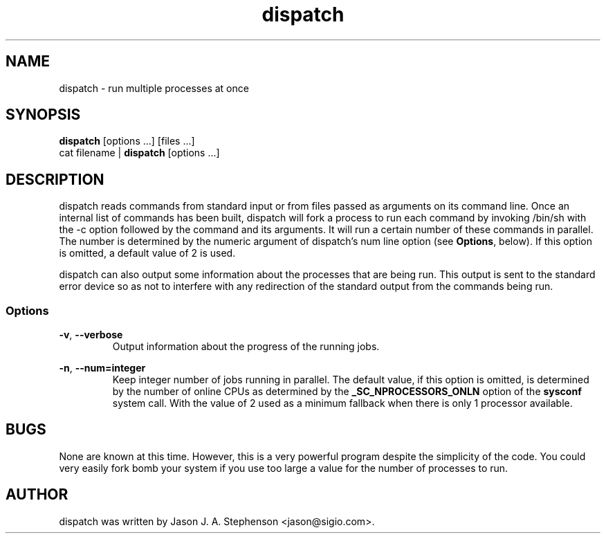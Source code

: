 .TH dispatch 1 "November 25, 2013"
.SH NAME
dispatch - run multiple processes at once
.SH SYNOPSIS
\fBdispatch\fP [options ...] [files ...]
.br
cat filename | \fBdispatch\fP [options ...]
.SH DESCRIPTION
dispatch reads commands from standard input or from files passed as
arguments on its command line. Once an internal list of commands has
been built, dispatch will fork a process to run each command by
invoking /bin/sh with the -c option followed by the command and its
arguments. It will run a certain number of these commands in
parallel. The number is determined by the numeric argument of
dispatch's num line option (see \fBOptions\fP, below). If this option
is omitted, a default value of 2 is used.
.PP
dispatch can also output some information about the processes that are
being run. This output is sent to the standard error device so as not
to interfere with any redirection of the standard output from the
commands being run.
.SS Options
.PP
\fB-v\fP,
\fB--verbose\fP
.RS
Output information about the progress of the running jobs.
.RE
.PP
\fB-n\fP,
\fB--num=integer\fP
.RS
Keep integer number of jobs running in parallel. The default value, if
this option is omitted, is determined by the number of online CPUs as
determined by the \fB_SC_NPROCESSORS_ONLN\fP option of the
\fBsysconf\fP system call. With the value of 2 used as a minimum
fallback when there is only 1 processor available.
.RE
.SH BUGS
.PP
None are known at this time. However, this is a very powerful program
despite the simplicity of the code. You could very easily fork bomb
your system if you use too large a value for the number of processes
to run.
.SH AUTHOR
.PP
dispatch was written by Jason J. A. Stephenson <jason@sigio.com>.

